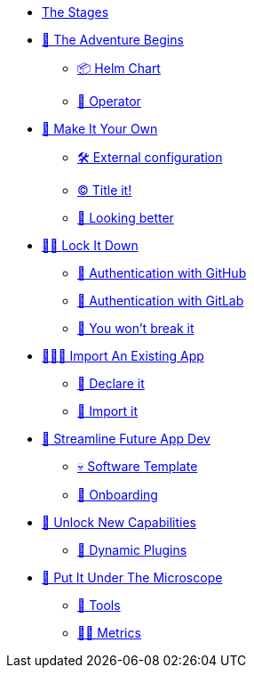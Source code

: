 * xref:index.adoc[The Stages]
* xref:challenge-01.adoc[🚀 The Adventure Begins]
** xref:challenge-01.adoc#helmchart[📦 Helm Chart]
** xref:challenge-01.adoc#operator[👷 Operator]

* xref:challenge-02.adoc[🎨 Make It Your Own]
** xref:challenge-02.adoc#configuration[🛠️ External configuration]
** xref:challenge-02.adoc#title[©️ Title it!]
** xref:challenge-02.adoc#colors[🌈 Looking better]

* xref:challenge-03.adoc[👨‍💻 Lock It Down]
** xref:challenge-03.adoc#github-auth[🔑 Authentication with GitHub]
** xref:challenge-03.adoc#gitlab-auth[🔑 Authentication with GitLab]
** xref:challenge-03.adoc#rbac[🛂 You won't break it]

* xref:challenge-04.adoc[🕵🏻‍♂️ Import An Existing App]
** xref:challenge-04.adoc#declare[📝 Declare it]
** xref:challenge-04.adoc#import[📂 Import it]

* xref:challenge-05.adoc[🧾 Streamline Future App Dev]
** xref:challenge-05.adoc#softwaretemplate[💀 Software Template]
** xref:challenge-05.adoc#onboard[🛬 Onboarding]

* xref:challenge-06.adoc[🔌 Unlock New Capabilities]
** xref:challenge-06.adoc#dynamicplugins[🦄 Dynamic Plugins]

* xref:challenge-07.adoc[🔬 Put It Under The Microscope]
** xref:challenge-07.adoc#tools[🧰 Tools]
** xref:challenge-07.adoc#metrics[👨‍🔬 Metrics]